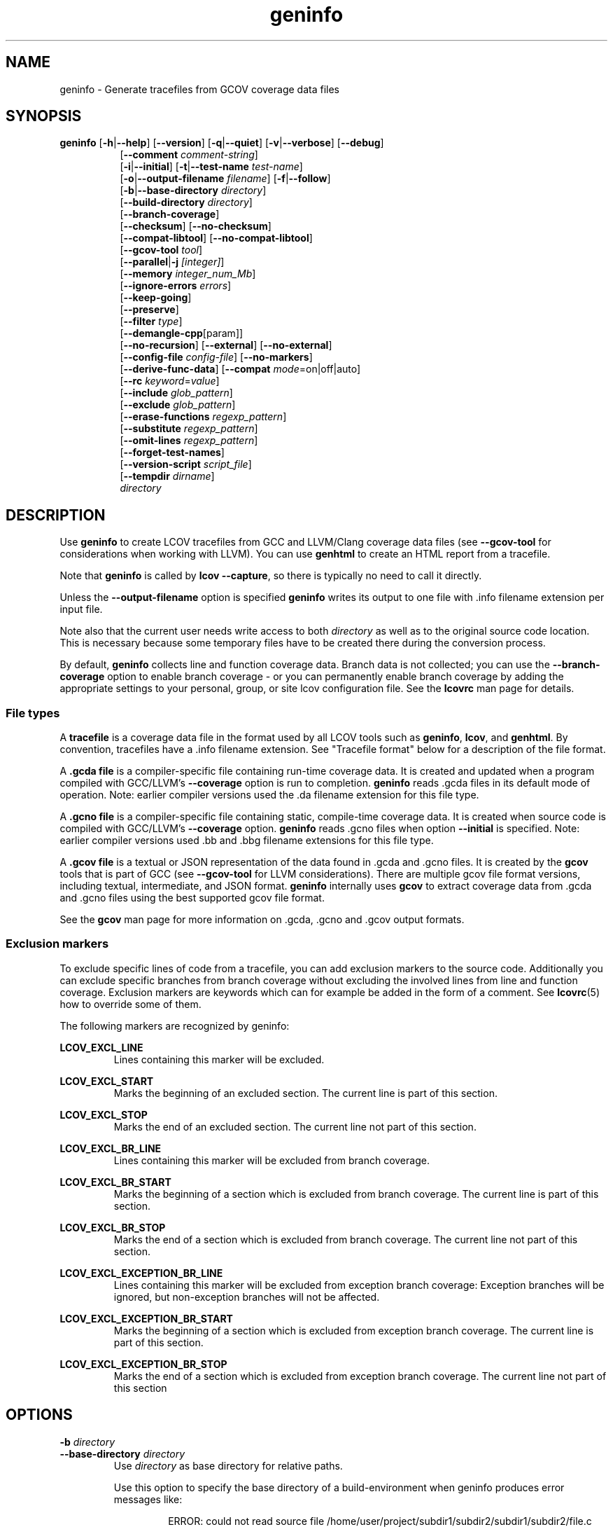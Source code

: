\" Define path to scripts
.ds scriptdir bin

\" Define project URL
.ds lcovurl https://github.com/linux\-test\-project/lcov

.TH geninfo 1 "LCOV 2.0" 2023\-05\-17 "User Manuals"
.SH NAME
geninfo \- Generate tracefiles from GCOV coverage data files
.SH SYNOPSIS
.B geninfo
.RB [ \-h | \-\-help ]
.RB [ \-\-version ]
.RB [ \-q | \-\-quiet ]
.RB [ \-v | \-\-verbose ]
.RB [ \-\-debug ]
.br
.RS 8
.RB [ \-\-comment
.IR comment-string ]
.br
.RB [ \-i | \-\-initial ]
.RB [ \-t | \-\-test\-name
.IR test\-name ]
.br
.RB [ \-o | \-\-output\-filename
.IR filename ]
.RB [ \-f | \-\-follow ]
.br
.RB [ \-b | \-\-base\-directory
.IR directory ]
.br
.RB [ \-\-build\-directory
.IR directory ]
.br
.RB [ \-\-branch\-coverage ]
.br
.RB [ \-\-checksum ]
.RB [ \-\-no\-checksum ]
.br
.RB [ \-\-compat\-libtool ]
.RB [ \-\-no\-compat\-libtool ]
.br
.RB [ \-\-gcov\-tool
.IR tool  ]
.br
.RB [ \-\-parallel | -j
.IR [integer] ]
.br
.RB [ \-\-memory
.IR integer_num_Mb ]
.br
.RB [ \-\-ignore\-errors
.IR errors ]
.br
.RB [ \-\-keep\-going ]
.br
.RB [ \-\-preserve ]
.br
.RB [ \-\-filter
.IR type  ]
.br
.RB [ \-\-demangle\-cpp [param]]
.br
.RB [ \-\-no\-recursion ]
.RB [ \-\-external ]
.RB [ \-\-no\-external ]
.br
.RB [ \-\-config\-file
.IR config\-file ]
.RB [ \-\-no\-markers ]
.br
.RB [ \-\-derive\-func\-data ]
.RB [ \-\-compat
.IR  mode =on|off|auto]
.br
.RB [ \-\-rc
.IR keyword = value ]
.br
.RB [ \-\-include
.IR glob_pattern ]
.br
.RB [ \-\-exclude
.IR glob_pattern ]
.br
.RB [ \-\-erase\-functions
.IR regexp_pattern ]
.br
.RB [ \-\-substitute
.IR regexp_pattern ]
.br
.RB [ \-\-omit\-lines
.IR regexp_pattern ]
.br
.RB [ \-\-forget\-test\-names ]
.br
.RB [ \-\-version\-script
.IR script_file  ]
.br
.RB [ \-\-tempdir
.IR dirname  ]
.br
.IR directory
.RE

.SH DESCRIPTION

Use
.B geninfo
to create LCOV tracefiles from GCC and LLVM/Clang coverage data files (see
.B --gcov-tool
for considerations when working with LLVM). You can use
.B genhtml
to create an HTML report from a tracefile.
.br

Note that
.B geninfo
is called by
.BR "lcov --capture" ,
so there is typically no need to call it directly.
.br

Unless the
.B --output-filename
option is specified
.B geninfo
writes its output to one file with .info filename extension per input file.
.br

Note also that the current user needs write access to both
.I directory
as well as to the original source code location. This is necessary because some temporary files have to be created there during the conversion process.
.br

By default,
.B geninfo
collects line and function coverage data.
Branch data is not collected; you can use the
.B --branch-coverage
option to enable branch coverage - or you can permanently enable branch coverage by adding the appropriate
settings to your personal, group, or site lcov configuration file.  See the
.B lcovrc
man page for details.


.SS "File types"

A
.B tracefile
is a coverage data file in the format used by all LCOV tools such as
.BR geninfo ", " lcov ", and " genhtml .
By convention, tracefiles have a .info filename extension. See "Tracefile format" below for a description of the file format.
.br

A
.B .gcda file
is a compiler-specific file containing run-time coverage data. It is created and updated when a program compiled with GCC/LLVM's
.B --coverage
option is run to completion.
.B geninfo
reads .gcda files in its default mode of operation. Note: earlier compiler versions used the .da filename extension for this file type.
.br

A
.B .gcno file
is a compiler-specific file containing static, compile-time coverage data. It is created when source code is compiled with GCC/LLVM's
.B --coverage
option.
.B geninfo
reads .gcno files when option
.B --initial
is specified. Note: earlier compiler versions used .bb and .bbg filename extensions for this file type.
.br

A
.B .gcov file
is a textual or JSON representation of the data found in .gcda and .gcno files. It is created by the
.BR gcov
tools that is part of GCC (see
.B --gcov-tool
for LLVM considerations).
There are multiple gcov file format versions, including textual, intermediate, and JSON format.
.B geninfo
internally uses
.B gcov
to extract coverage data from .gcda and .gcno files using the best supported gcov file format.
.br

See the
.B gcov
man page for more information on .gcda, .gcno and .gcov output formats.
.br

.SS "Exclusion markers"

To exclude specific lines of code from a tracefile, you can add exclusion
markers to the source code. Additionally you can exclude specific branches from
branch coverage without excluding the involved lines from line and function
coverage. Exclusion markers are keywords which can for example be added in the
form of a comment.
See
.BR lcovrc (5)
how to override some of them.

The following markers are recognized by geninfo:

.B LCOV_EXCL_LINE
.br
.RS
Lines containing this marker will be excluded.
.br
.RE

.B LCOV_EXCL_START
.br
.RS
Marks the beginning of an excluded section. The current line is part of this
section.
.br
.RE

.B LCOV_EXCL_STOP
.br
.RS
Marks the end of an excluded section. The current line not part of this
section.
.br
.RE

.B LCOV_EXCL_BR_LINE
.br
.RS
Lines containing this marker will be excluded from branch coverage.
.br
.RE

.B LCOV_EXCL_BR_START
.br
.RS
Marks the beginning of a section which is excluded from branch coverage. The
current line is part of this section.
.br
.RE

.B LCOV_EXCL_BR_STOP
.br
.RS
Marks the end of a section which is excluded from branch coverage. The current
line not part of this section.
.br
.RE

.B LCOV_EXCL_EXCEPTION_BR_LINE
.br
.RS
Lines containing this marker will be excluded from exception branch coverage:
Exception branches will be ignored, but non-exception branches will not be
affected.
.br
.RE

.B LCOV_EXCL_EXCEPTION_BR_START
.br
.RS
Marks the beginning of a section which is excluded from exception branch
coverage. The current line is part of this section.
.br
.RE

.B LCOV_EXCL_EXCEPTION_BR_STOP
.br
.RS
Marks the end of a section which is excluded from exception branch coverage.
The current line not part of this section
.br
.RE

.SH OPTIONS

.B \-b
.I directory
.br
.B \-\-base\-directory
.I directory
.br
.RS
.RI "Use " directory
as base directory for relative paths.

Use this option to specify the base directory of a build\-environment
when geninfo produces error messages like:

.RS
ERROR: could not read source file /home/user/project/subdir1/subdir2/subdir1/subdir2/file.c
.RE

In this example, use /home/user/project as base directory.

This option is required when using geninfo on projects built with libtool or
similar build environments that work with a base directory, i.e. environments,
where the current working directory when invoking the compiler is not the same
directory in which the source code file is located.

Note that this option will not work in environments where multiple base
directories are used. In that case use configuration file setting
.B geninfo_auto_base=1
(see
.BR lcovrc (5)).
.RE

.B \-\-build\-directory
.I build_dir
.br
.RS
Search for .gcno data files from
.I build_dir
rather finding them only adjacent to the corresponding .o and/or .gcda file.

By default, geninfo expects to find the .gcno and .gcda files (compile-
and run-time data, respectively) in the same directory.
.br

When this option is used:
.br

.RS
geninfo path1 \-\-build\-directory path2 ...
.RE
.br

then geninfo will look for .gcno file
.br

.RS
path2/relative/path/to/da_base.gcno
.RE
.br

when it finds .gcda file
.br

.RS
path1/relative/path/to/da_base.gcda.
.RE

Use this option when you have used the
.I GCOV_PREFIX
environment variable to direct the gcc or llvm runtime environment to write
coverage data files to somewhere other than the directory where the code
was originally compiled.
See
.BR gcc (1)
and/or search for
.I GCOV_PREFIX
and
.I GCOV_PREFIX_STRIP.

This option can be used several times to specify multiple alternate directories to look for .gcno files.  This may be useful if your application uses code which is compiled in many separate locations - for example, common libraries that are shared between teams.

.RE

.B \-\-branch\-coverage
.br
.RS
Collect retain branch coverage data.

This is equivalent to using the option "\-\-rc branch_coverage=1"; the option was added to better match the genhml interface.

.RE

.B \-\-checksum
.br
.B \-\-no\-checksum
.br
.RS
Specify whether to generate checksum data when writing tracefiles.

Use
.B \-\-checksum
to enable checksum generation or
.B \-\-no\-checksum
to disable it. Checksum generation is
.B disabled
by default.

When checksum generation is enabled, a checksum will be generated for each
source code line and stored along with the coverage data. This checksum will
be used to prevent attempts to combine coverage data from different source
code versions.

If you don't work with different source code versions, disable this option
to speed up coverage data processing and to reduce the size of tracefiles.

Note that this options is somewhat subsumed by the
.B \-\-version\-script
option - which does something similar, but at the 'whole file' level.

.RE

.B \-\-compat
.IR mode = value [, mode = value ,...]
.br
.RS
Set compatibility mode.

Use
.B \-\-compat
to specify that geninfo should enable one or more compatibility
modes when capturing coverage data. You can provide a comma-separated list
of mode=value pairs to specify the values for multiple modes.

Valid
.I values
are:

.B on
.RS
Enable compatibility mode.
.RE
.B off
.RS
Disable compatibility mode.
.RE
.B auto
.RS
Apply auto-detection to determine if compatibility mode is required. Note that
auto-detection is not available for all compatibility modes.
.RE

If no value is specified, 'on' is assumed as default value.

Valid
.I modes
are:

.B libtool
.RS
Enable this mode if you are capturing coverage data for a project that
was built using the libtool mechanism. See also
.BR \-\-compat\-libtool .

The default value for this setting is 'on'.

.RE
.B hammer
.RS
Enable this mode if you are capturing coverage data for a project that
was built using a version of GCC 3.3 that contains a modification
(hammer patch) of later GCC versions. You can identify a modified GCC 3.3
by checking the build directory of your project for files ending in the
extension .bbg. Unmodified versions of GCC 3.3 name these files .bb.

The default value for this setting is 'auto'.

.RE
.B split_crc
.RS
Enable this mode if you are capturing coverage data for a project that
was built using a version of GCC 4.6 that contains a modification
(split function checksums) of later GCC versions. Typical error messages
when running geninfo on coverage data produced by such GCC versions are
\'out of memory' and 'reached unexpected end of file'.

The default value for this setting is 'auto'
.RE

.RE

.B \-\-compat\-libtool
.br
.B \-\-no\-compat\-libtool
.br
.RS
Specify whether to enable libtool compatibility mode.

Use
.B \-\-compat\-libtool
to enable libtool compatibility mode or
.B \-\-no\-compat\-libtool
to disable it. The libtool compatibility mode is
.B enabled
by default.

When libtool compatibility mode is enabled, geninfo will assume that the source
code relating to a .gcda file located in a directory named ".libs" can be
found in its parent directory.

If you have directories named ".libs" in your build environment but don't use
libtool, disable this option to prevent problems when capturing coverage data.
.RE

.B \-\-config\-file
.I config\-file
.br
.RS
Specify a configuration file to use.
See the lcovrc man page for details of the file format and options.

When this option is specified, neither the system\-wide configuration file
/etc/lcovrc, nor the per\-user configuration file ~/.lcovrc is read.

This option may be useful when there is a need to run several
instances of
.B geninfo
with different configuration file options in parallel.

Note that this option must be specified in full - abbreviations are not supported.

.RE

.B \-\-derive\-func\-data
.br
.RS
Calculate function coverage data from line coverage data.

Use this option to collect function coverage data, even if the version of the
gcov tool installed on the test system does not provide this data. lcov will
instead derive function coverage data from line coverage data and
information about which lines belong to a function.
.RE

.B \-\-external
.br
.B \-\-no\-external
.br
.RS
Specify whether to capture coverage data for external source files.

External source files are files which are not located in one of the directories
specified by
.I directory
or
.BR \-\-base\-directory .
Use
.B \-\-external
to include external source files while capturing coverage data or
.B \-\-no\-external
to ignore this data.

Data for external source files is
.B included
by default.
.RE

.B \-f
.br
.B \-\-follow
.RS
Follow links when searching .gcda files.
.RE

.B \-\-gcov\-tool
.I tool
.br
.RS
Specify the location of the gcov tool.

If the
.B \-\-gcov\-tool
option is used multiple times, then the arguments are concatenated when the callback
is executed - similar to how the gcc
.B \-Xlinker
parameter works.  This provides a possibly easier way to pass arguments to
your tool, without requiring a wrapper script.
In that case, your callback will be executed as:
.I tool\-0 'tool\-1; ... 'filename'.
Note that the second and subsequent arguments are quoted when passed to
the shell, in order to handle parameters which contain spaces.

A common use for this option is to enable LLVM:
.br

.RS
.BR "geninfo \-\-gcov-tool " "llvm-cov " "\-\-gcov-tool " "gcov ..."
.RE
.br

Note: 'llvm-cov gcov da_file_name' will generate output in gcov-compatible format as required by lcov.

If not specified, 'gcov' is used by default.

.RE

.B \-h
.br
.B \-\-help
.RS
Print a short help text, then exit.
.RE

.B \-\-include
.I pattern
.br
.RS
Include source files matching
.IR pattern .

Use this switch if you want to include coverage data for only a particular set
of source files matching any of the given patterns. Multiple patterns can be
specified by using multiple
.B \-\-include
command line switches. The
.I patterns
will be interpreted as shell wildcard patterns (note that they may need to be
escaped accordingly to prevent the shell from expanding them first).

See the lcov man page for details

.RE

.B \-\-exclude
.I pattern
.br
.RS
Exclude source files matching
.IR pattern .

Use this switch if you want to exclude coverage data from a  particular set
of source files matching any of the given patterns. Multiple patterns can be
specified by using multiple
.B \-\-exclude
command line switches. The
.I patterns
will be interpreted as shell wildcard patterns (note that they may need to be
escaped accordingly to prevent the shell from expanding them first).
Note: The pattern must be specified to match the
.B absolute
path of each source file.

Can be combined with the
.B \-\-include
command line switch. If a given file matches both the include pattern and the
exclude pattern, the exclude pattern will take precedence.

See the lcov man page for details.

.RE

.B \-\-erase\-functions
.I regexp
.br
.RS
Exclude coverage data from lines which fall within a function whose name matches the supplied regexp.  Note that this is a mangled or demangled name, depending on whether the \-\-demangle\-cpp option is used or not.

Note that this option requires that you use a gcc version which is new enough to support function begin/end line reports or that you configure the tool to derive the required dta - see the
.BI derive_function_end_line
discussion in the
.B lcovrc
man page.


.RE

.B \-\-substitute
.I regexp_pattern
.br
.RS
Apply Perl regexp
.IR regexp_pattern
to source file names found during processing.  This is useful when the path name reported by gcov does not match your source layout and the file is not found. See the lcov man page for more details.

.RE

.B \-\-omit\-lines
.I regexp
.br
.RS
Exclude coverage data from lines whose content matches
.IR regexp .

Use this switch if you want to exclude line and branch coverage data for some particular constructs in your code (e.g., some complicated macro).
See the lcov man page for details.

.RE

.B \-\-forget\-test\-names
.br
.RS
If non\-zero, ignore testcase names in tracefile -
.I i.e.,
treat all coverage data as if it came from the same testcase.
This may improve performance and reduce memory consumption if user does
not need per-testcase coverage summary in coverage reports.

This option can also be configured permanently using the configuration file
option
.IR forget_testcase_names .
.RE

.B \-\-ignore\-errors
.I errors
.br
.RS
Specify a list of errors after which to continue processing.

Use this option to specify a list of one or more classes of errors after which
.B geninfo
should continue processing instead of aborting.
Note that the tool will generate a warning (rather than a fatal error) unless you ignore the error two (or more) times:
.br
.RS
geninfo ... \-\-ignore\-errors unused,unused
.RE

.I errors
can be a comma\-separated list of the following keywords:

.B branch:
branch ID (2nd field in the .info file 'BRDA' entry) does not follow expected integer sequence.

.B callback:
Version script error.
.br

.B corrupt:
corrupt/unreadable file found.

.B count:
An excessive number of messages of some class have been reported - subsequent messages of that type will be suppressed.
The limit can be controlled by the 'max_message_count' variable. See the lcovrc man page.

.B deprecated:
You are using a deprecated option.
This option will be removed in an upcoming release - so you should change your
scripts now.

.B empty:
the .info data file is empty (e.g., because all the code was 'removed' or excluded.

.B format:
unexpected syntax found in .info file.

.B gcov:
the gcov tool returned with a non\-zero return code.

.B graph:
the graph file could not be found or is corrupted.

.B mismatch:
Inconsistent entries found in trace file:
.IP \(bu 3
branch expression (3rd field in the .info file 'BRDA' entry) of merge data does not match, or
.br

.PP
.IP \(bu 3
function execution count (FNDA:...) but no function declaration (FN:...).
.br
.PP

.B negative:
negative 'hit' count found.
.br

Note that negative counts may be caused by a known GCC bug - see
.br

.RS
https://gcc.gnu.org/bugzilla/show_bug.cgi?id=68080
.RE
.br

and try compiling with "-fprofile-update=atomic". You will need to recompile, re-run your tests, and re-capture coverage data.
.br

.B package:
a required perl package is not installed on your system.  In some cases, it is possible to ignore this message and continue - however, certain features will be disabled in that case.

.B parallel:
various types of errors related to parallelism - e.g., child process died due to some error.   If you see an error related to parallel execution, it may be a good idea to remove the
.B \-\-parallel
flag and try again.

.B source:
the source code file for a data set could not be found.

.B unsupported:
the requested feature is not supported for this tool configuration.  For example, function begin/end line range exclusions use some GCOV features that are not available in older GCC releases.

.B unused:
the include/exclude/erase/omit/substitute pattern did not match any file pathnames.

.B version:
revision control IDs of the file which we are trying to merge are not the same - line numbering and other information may be incorrect.

.br
Also see man lcovrc for a discussion of the 'max_message_count' parameter which can be used to control the number of warnings which are emitted before all subsequent messages are suppressed.  This can be used to reduce log file volume.

.RE
.BI "\-\-keep\-going "
.RS
Do not stop if error occurs: attempt to generate a result, however flawed.

This command line option corresponds to the
.I stop_on_error [0|1]
lcovrc option.   See the lcovrc man page for more details.

.RE

.BI "\-\-preserve "
.RS
Preserve intermediate data files (e.g., for debugging).

By default, intermediate files are deleted.

.RE
.BI "\-\-filter "
.I filters
.RS
Specify a list of coverpoint filters to apply to input data.
See the genhtml man page for details.

.RE
.BI "\-\-demangle\-cpp " [param]
.RS
Demangle C++ method and function names in captured output.
See the genhtml man page for details.

.RE
.B \-i
.br
.B \-\-initial
.RS
Capture initial zero coverage data.

Run geninfo with this option on the directories containing .bb, .bbg or .gcno
files before running any test case. The result is a "baseline" coverage data
file that contains zero coverage for every instrumented line and function.
Combine this data file (using lcov \-a) with coverage data files captured
after a test run to ensure that the percentage of total lines covered is
correct even when not all object code files were loaded during the test.

Note: currently, the
.B \-\-initial
option does not generate branch coverage information.
.RE

.B \-\-no\-markers
.br
.RS
Use this option if you want to get coverage data without regard to exclusion
markers in the source code file.
.RE

.B \-\-no\-recursion
.br
.RS
Use this option if you want to get coverage data for the specified directory
only without processing subdirectories.
.RE

.BI "\-o " output\-filename
.br
.BI "\-\-output\-filename " output\-filename
.RS
Write all data to
.IR output\-filename .

If you want to have all data written to a single file (for easier
handling), use this option to specify the respective filename. By default,
one tracefile will be created for each processed .gcda file.
.RE

.RE
.B \-\-version\-script
.I script
.br
.RS
Use
.I script
to get a source file's version ID from revision control when
extracting data. The ID is used for error checking when merging .info files.
.br

See the genhtml man page for more details on the version script.
.RE

.B \-v
.br
.B \-\-verbose
.RS
Increment informational message verbosity.  This is mainly used for script and/or flow debugging - e.g., to figure out which data file are found, where.
Also see the
.B \-\-quiet
flag.

Messages are sent to stdout unless there is no output file (i.e., if the coverage data is written to stdout rather than to a file) and to stderr otherwise.

.RE
.B \-q
.br
.B \-\-quiet
.RS
Decrement informational message verbosity.

Decreased verbosity will suppress 'progress' messages for example - while error and warning messages will continue to be printed.

.RE
.B \-\-debug
.RS
Increment 'debug messages' verbosity.  This is useful primarily to developers who want to enhance the lcov tool suite.

.RE
.B \-\-comment comment_string
.RS
Append
.I comment_string
to list of comments emitted into output result file.
This option may be specified multiple times.
Comments are printed at the top of the file, in the order they were specified.

Comments can be useful to document the conditions under which the trace file was
generated:  host, date, environment,
.I etc.


.RE

.BI "\-\-parallel "
.I [ integer ]
.br
.BI "\-j "
.I [ integer ]
.RS
Specify parallelism to use during processing (maximum number of forked child processes).  If the optional integer parallelism parameter is zero or is missing, then use to use up the number of cores on the machine.  Default is not to use a single process (no parallelism).

See the
.I geninfo_chunk_size
and
.I geninfo_interval_update
enttries in the
.B lcovrc
man page for a description of some options which may aid in paramter tuning and performance optiminzation.

.RE
.BI "\-\-memory "
.I integer
.RS
Specify the maximum amount of memory to use during parallel processing, in Mb.  Effectively, the process will not fork() if this limit would be exceeded.  Default is 0 (zero) - which means that there is no limit.

This option may be useful if the compute farm environment imposes strict limits on resource utilization such that the job will be killed if it tries to use too many parallel children - but the user does now know a priori what the permissible maximum is.  This option enables the tool to use maximum parallelism - up to the limit imposed by the memory restriction.

.RE

.B \-\-rc
.IR keyword = value
.br
.RS
Override a configuration directive.

Use this option to specify a
.IR keyword = value
statement which overrides the corresponding configuration statement in
the lcovrc configuration file. You can specify this option more than once
to override multiple configuration statements.
See
.BR lcovrc (5)
for a list of available keywords and their meaning.
.RE

.BI "\-t " testname
.br
.BI "\-\-test\-name " testname
.RS
Use test case name
.I testname
for resulting data. Valid test case names can consist of letters, decimal
digits and the underscore character ('_').

This proves useful when data from several test cases is merged (i.e. by
simply concatenating the respective tracefiles) in which case a test
name can be used to differentiate between data from each test case.
.RE

.B \-\-version
.RS
Print version number, then exit.
.RE

.B \-\-tempdir
.I dirname
.br
.RS
Write temporary and intermediate data to indicated directory.  Default is "/tmp".
.RE


.SH "TRACEFILE FORMAT"

Following is a quick description of the tracefile format as used by
.BR genhtml ", " geninfo " and " lcov .

A tracefile is made up of several human\-readable lines of text,
divided into sections.  If the
.BI "--\-comment\ comment_string"
option is supplied, then

.RS
 #comment_string
.RE
will appeaare at the top of the tracefile.  There is no space before or after the
.I #
character.


If available, a tracefile begins with the
.I testname
which is stored in the following format:

.RS
TN:<test name>
.RE

For each source file referenced in the .gcda file, there is a section containing
filename and coverage data:

.RS
SF:<path to the source file>
.RE

An optional source code version ID follows:
.br

.RS
VER:<version ID>
.RE

If present, the version ID is compared before file entries are merged (see
.B "lcov \-\-add\-tracefile"
), and before the 'source detail' view is generated by genhtml.
See the
.BI "\-\-version\-script " callback_script
documentation and the sample usage in the lcov regression test examples.

Following is a list of line numbers for each function name found in the
source file:

.RS
FN:<line number of function start>,[<line number of function end>,]<function name>
.RE

The 'end' line number is optional, and is generated only if the compiler/toolchain
version is recent enough to generate the data (e.g., gcc 9 or newer).
This data is used to support the
.B \-\-erase\-functions
and
.B \-\-show\-proportions
options.  If the function end line data is not available, then these features will not work.

Next, there is a list of execution counts for each instrumented function:

.RS
FNDA:<execution count>,<function name>
.RE

This list is followed by two lines containing the number of functions found
and hit:

.RS
FNF:<number of functions found>
.br
FNH:<number of function hit>
.RE

Branch coverage information is stored which one line per branch:

.RS
BRDA:<line_number>,[<exception>]<block>,<branch>,<taken>
.RE

.I <line_number>
is the line number where the branch is found - and is expected to to be a non-zero integer.
.br
.I <block>
and
.I <branch>
serve to uniquely define a particular edge in the expression tree of a particular conditional found on the associated line.
.br
Within a particular line,
.I <block>
is an integer numbered from zero with no gaps. For some languages and some coding styles, there will only be one block (index value zero) on any particular line.
.br
.I <branch>
is a string which serves to uniquely identify a particular edge.  For some languages and tools - e.g., C/C++ code compiled with gcc or llvm -
.I <branch>
is an ordered integer index related to expression tree traversal order of the associated conditional.  For others, it may be a meaningful string - see below.
.I <branch>
appears in the 'tooltip' popup of the asognciated branch in the
.B genhtml
output - so human-readable values are helpful to users who are trying to understand coveage results.
.br
.I <taken>
is either '-' if the corresponding expression was never evaluated (e.g., the basic block containing the branch was never executed) or
a number indicating how often that branch was taken.
.br
.I <exception>
is 'e' (single character) if this is a branch related to exception handling - and is not present if the branch is not related to exceptions.
Exception branch identification requires compiler support; note that gcc versions older than 9 do not differentiate exception branches.  Geninfo will be able to identify exception branches only if your toolchain version is new enough to support the feature.

The following is an example branch records whose
.I <branch>
expression values are human-readable strings.

.RS
  BRDA:10,0,enable:1
.br
  BRDA:10,0,!enable:0
.RE
In this case, the corresponding code from line 10 is very likely similar to:
.br
.RS
   if (enable) {
.br
     ...
.br
   }
.br
.RE
such that associated testcase entered the block ('enable' evaulated to 'true').

Arbitrarily complicated branch expressions are supported.


Branch coverage summaries are stored in two lines:

.RS
BRF:<number of branches found>
.br
BRH:<number of branches hit>
.RE

Then there is a list of execution counts for each instrumented line
(i.e. a line which resulted in executable code):

.RS
DA:<line number>,<execution count>[,<checksum>]
.RE

Note that there may be an optional checksum present for each instrumented
line. The current
.B geninfo
implementation uses an MD5 hash as checksumming algorithm.

At the end of a section, there is a summary about how many lines
were found and how many were actually instrumented:

.RS
LH:<number of lines with a non\-zero execution count>
.br
LF:<number of instrumented lines>
.RE

Each sections ends with:

.RS
end_of_record
.RE

In addition to the main source code file there are sections for all
#included files which also contain executable code.

Note that the absolute path of a source file is generated by interpreting
the contents of the respective .gcno file (see
.BR "gcov " (1)
for more information on this file type). Relative filenames are prefixed
with the directory in which the .gcno file is found.

Note also that symbolic links to the .gcno file will be resolved so that the
actual file path is used instead of the path to a link. This approach is
necessary for the mechanism to work with the /proc/gcov files.


.SH FILES

.I /etc/lcovrc
.RS
The system\-wide configuration file.
.RE

.I ~/.lcovrc
.RS
The per\-user configuration file.
.RE

.I \*[scriptdir]/getp4version
.RS
Sample script for use with
.B --version-script
that obtains version IDs via Perforce.
.br
.RE

.I \*[scriptdir]/get_signature
.RS
Sample script for use with
.B --version-script
that uses md5hash as version IDs.
.br
.RE


.SH AUTHOR
Peter Oberparleiter <Peter.Oberparleiter@de.ibm.com>

Henry Cox <henry.cox@mediatek.com>
.RS
Filtering, error management, parallel execution sections.
.RE

.SH SEE ALSO
.BR lcov (1),
.BR lcovrc (5),
.BR genhtml (1),
.BR genpng (1),
.BR gendesc (1),
.BR gcov (1)
.br

.I \*[lcovurl]
.br
